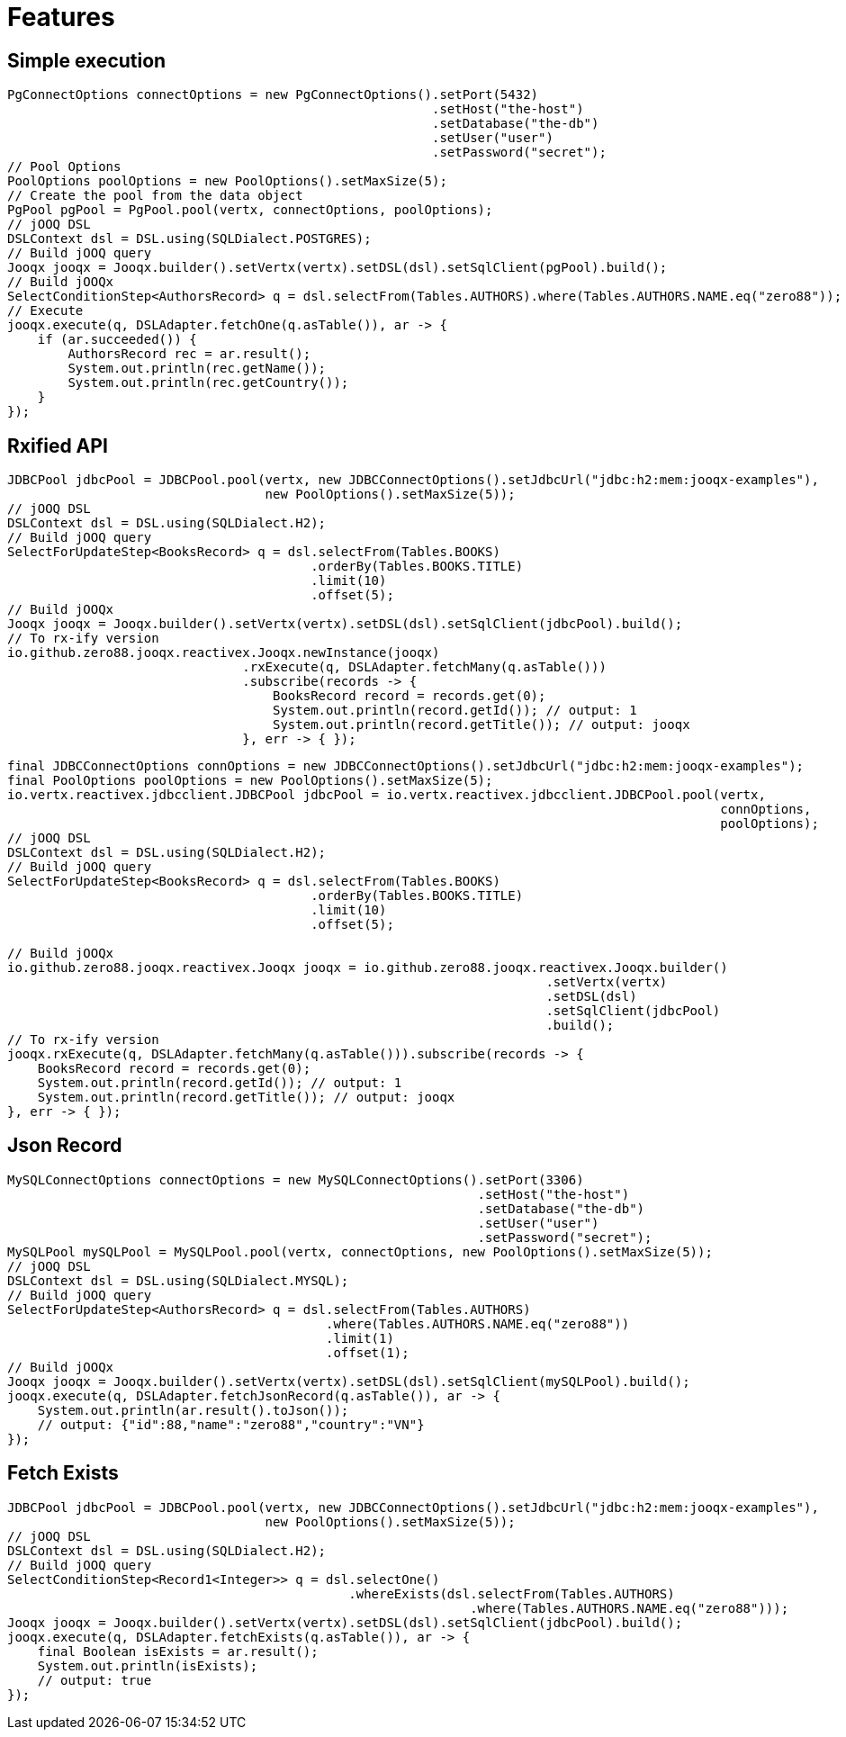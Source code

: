 = Features

== Simple execution

[source,java]
----
PgConnectOptions connectOptions = new PgConnectOptions().setPort(5432)
                                                        .setHost("the-host")
                                                        .setDatabase("the-db")
                                                        .setUser("user")
                                                        .setPassword("secret");
// Pool Options
PoolOptions poolOptions = new PoolOptions().setMaxSize(5);
// Create the pool from the data object
PgPool pgPool = PgPool.pool(vertx, connectOptions, poolOptions);
// jOOQ DSL
DSLContext dsl = DSL.using(SQLDialect.POSTGRES);
// Build jOOQ query
Jooqx jooqx = Jooqx.builder().setVertx(vertx).setDSL(dsl).setSqlClient(pgPool).build();
// Build jOOQx
SelectConditionStep<AuthorsRecord> q = dsl.selectFrom(Tables.AUTHORS).where(Tables.AUTHORS.NAME.eq("zero88"));
// Execute
jooqx.execute(q, DSLAdapter.fetchOne(q.asTable()), ar -> {
    if (ar.succeeded()) {
        AuthorsRecord rec = ar.result();
        System.out.println(rec.getName());
        System.out.println(rec.getCountry());
    }
});
----

== Rxified API

[source,java]
----
JDBCPool jdbcPool = JDBCPool.pool(vertx, new JDBCConnectOptions().setJdbcUrl("jdbc:h2:mem:jooqx-examples"),
                                  new PoolOptions().setMaxSize(5));
// jOOQ DSL
DSLContext dsl = DSL.using(SQLDialect.H2);
// Build jOOQ query
SelectForUpdateStep<BooksRecord> q = dsl.selectFrom(Tables.BOOKS)
                                        .orderBy(Tables.BOOKS.TITLE)
                                        .limit(10)
                                        .offset(5);
// Build jOOQx
Jooqx jooqx = Jooqx.builder().setVertx(vertx).setDSL(dsl).setSqlClient(jdbcPool).build();
// To rx-ify version
io.github.zero88.jooqx.reactivex.Jooqx.newInstance(jooqx)
                               .rxExecute(q, DSLAdapter.fetchMany(q.asTable()))
                               .subscribe(records -> {
                                   BooksRecord record = records.get(0);
                                   System.out.println(record.getId()); // output: 1
                                   System.out.println(record.getTitle()); // output: jooqx
                               }, err -> { });
----

[source,java]
----
final JDBCConnectOptions connOptions = new JDBCConnectOptions().setJdbcUrl("jdbc:h2:mem:jooqx-examples");
final PoolOptions poolOptions = new PoolOptions().setMaxSize(5);
io.vertx.reactivex.jdbcclient.JDBCPool jdbcPool = io.vertx.reactivex.jdbcclient.JDBCPool.pool(vertx,
                                                                                              connOptions,
                                                                                              poolOptions);
// jOOQ DSL
DSLContext dsl = DSL.using(SQLDialect.H2);
// Build jOOQ query
SelectForUpdateStep<BooksRecord> q = dsl.selectFrom(Tables.BOOKS)
                                        .orderBy(Tables.BOOKS.TITLE)
                                        .limit(10)
                                        .offset(5);

// Build jOOQx
io.github.zero88.jooqx.reactivex.Jooqx jooqx = io.github.zero88.jooqx.reactivex.Jooqx.builder()
                                                                       .setVertx(vertx)
                                                                       .setDSL(dsl)
                                                                       .setSqlClient(jdbcPool)
                                                                       .build();
// To rx-ify version
jooqx.rxExecute(q, DSLAdapter.fetchMany(q.asTable())).subscribe(records -> {
    BooksRecord record = records.get(0);
    System.out.println(record.getId()); // output: 1
    System.out.println(record.getTitle()); // output: jooqx
}, err -> { });
----

== Json Record

[source,java]
----
MySQLConnectOptions connectOptions = new MySQLConnectOptions().setPort(3306)
                                                              .setHost("the-host")
                                                              .setDatabase("the-db")
                                                              .setUser("user")
                                                              .setPassword("secret");
MySQLPool mySQLPool = MySQLPool.pool(vertx, connectOptions, new PoolOptions().setMaxSize(5));
// jOOQ DSL
DSLContext dsl = DSL.using(SQLDialect.MYSQL);
// Build jOOQ query
SelectForUpdateStep<AuthorsRecord> q = dsl.selectFrom(Tables.AUTHORS)
                                          .where(Tables.AUTHORS.NAME.eq("zero88"))
                                          .limit(1)
                                          .offset(1);
// Build jOOQx
Jooqx jooqx = Jooqx.builder().setVertx(vertx).setDSL(dsl).setSqlClient(mySQLPool).build();
jooqx.execute(q, DSLAdapter.fetchJsonRecord(q.asTable()), ar -> {
    System.out.println(ar.result().toJson());
    // output: {"id":88,"name":"zero88","country":"VN"}
});
----

== Fetch Exists

[source,java]
----
JDBCPool jdbcPool = JDBCPool.pool(vertx, new JDBCConnectOptions().setJdbcUrl("jdbc:h2:mem:jooqx-examples"),
                                  new PoolOptions().setMaxSize(5));
// jOOQ DSL
DSLContext dsl = DSL.using(SQLDialect.H2);
// Build jOOQ query
SelectConditionStep<Record1<Integer>> q = dsl.selectOne()
                                             .whereExists(dsl.selectFrom(Tables.AUTHORS)
                                                             .where(Tables.AUTHORS.NAME.eq("zero88")));
Jooqx jooqx = Jooqx.builder().setVertx(vertx).setDSL(dsl).setSqlClient(jdbcPool).build();
jooqx.execute(q, DSLAdapter.fetchExists(q.asTable()), ar -> {
    final Boolean isExists = ar.result();
    System.out.println(isExists);
    // output: true
});
----
